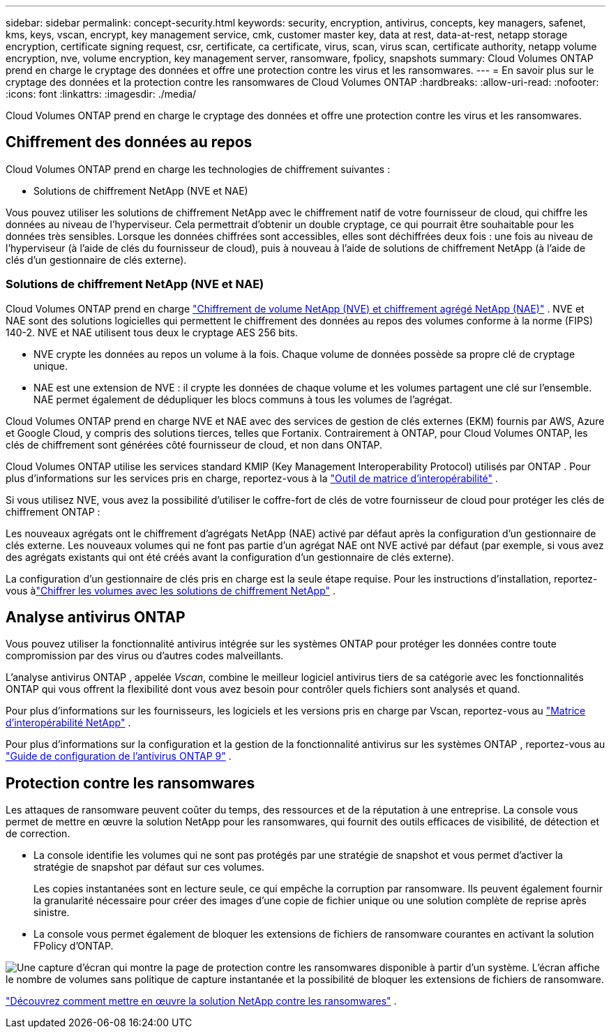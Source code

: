 ---
sidebar: sidebar 
permalink: concept-security.html 
keywords: security, encryption, antivirus, concepts, key managers, safenet, kms, keys, vscan, encrypt, key management service, cmk, customer master key, data at rest, data-at-rest, netapp storage encryption, certificate signing request, csr, certificate, ca certificate, virus, scan, virus scan, certificate authority, netapp volume encryption, nve, volume encryption, key management server, ransomware, fpolicy, snapshots 
summary: Cloud Volumes ONTAP prend en charge le cryptage des données et offre une protection contre les virus et les ransomwares. 
---
= En savoir plus sur le cryptage des données et la protection contre les ransomwares de Cloud Volumes ONTAP
:hardbreaks:
:allow-uri-read: 
:nofooter: 
:icons: font
:linkattrs: 
:imagesdir: ./media/


[role="lead"]
Cloud Volumes ONTAP prend en charge le cryptage des données et offre une protection contre les virus et les ransomwares.



== Chiffrement des données au repos

Cloud Volumes ONTAP prend en charge les technologies de chiffrement suivantes :

* Solutions de chiffrement NetApp (NVE et NAE)


ifdef::aws[]

* Service de gestion des clés AWS


endif::aws[]

ifdef::azure[]

* Chiffrement du service de stockage Azure


endif::azure[]

ifdef::gcp[]

* Cryptage par défaut de Google Cloud Platform


endif::gcp[]

Vous pouvez utiliser les solutions de chiffrement NetApp avec le chiffrement natif de votre fournisseur de cloud, qui chiffre les données au niveau de l'hyperviseur.  Cela permettrait d’obtenir un double cryptage, ce qui pourrait être souhaitable pour les données très sensibles.  Lorsque les données chiffrées sont accessibles, elles sont déchiffrées deux fois : une fois au niveau de l'hyperviseur (à l'aide de clés du fournisseur de cloud), puis à nouveau à l'aide de solutions de chiffrement NetApp (à l'aide de clés d'un gestionnaire de clés externe).



=== Solutions de chiffrement NetApp (NVE et NAE)

Cloud Volumes ONTAP prend en charge https://www.netapp.com/pdf.html?item=/media/17070-ds-3899.pdf["Chiffrement de volume NetApp (NVE) et chiffrement agrégé NetApp (NAE)"^] .  NVE et NAE sont des solutions logicielles qui permettent le chiffrement des données au repos des volumes conforme à la norme (FIPS) 140-2.  NVE et NAE utilisent tous deux le cryptage AES 256 bits.

* NVE crypte les données au repos un volume à la fois.  Chaque volume de données possède sa propre clé de cryptage unique.
* NAE est une extension de NVE : il crypte les données de chaque volume et les volumes partagent une clé sur l'ensemble.  NAE permet également de dédupliquer les blocs communs à tous les volumes de l'agrégat.


Cloud Volumes ONTAP prend en charge NVE et NAE avec des services de gestion de clés externes (EKM) fournis par AWS, Azure et Google Cloud, y compris des solutions tierces, telles que Fortanix.  Contrairement à ONTAP, pour Cloud Volumes ONTAP, les clés de chiffrement sont générées côté fournisseur de cloud, et non dans ONTAP.

Cloud Volumes ONTAP utilise les services standard KMIP (Key Management Interoperability Protocol) utilisés par ONTAP .  Pour plus d'informations sur les services pris en charge, reportez-vous à la https://imt.netapp.com/imt/#welcome["Outil de matrice d'interopérabilité"^] .

Si vous utilisez NVE, vous avez la possibilité d'utiliser le coffre-fort de clés de votre fournisseur de cloud pour protéger les clés de chiffrement ONTAP :

ifdef::aws[]

* Service de gestion des clés AWS (KMS)


endif::aws[]

ifdef::azure[]

* Coffre de clés Azure (AKV)


endif::azure[]

ifdef::gcp[]

* Service de gestion des clés Google Cloud


endif::gcp[]

Les nouveaux agrégats ont le chiffrement d'agrégats NetApp (NAE) activé par défaut après la configuration d'un gestionnaire de clés externe.  Les nouveaux volumes qui ne font pas partie d'un agrégat NAE ont NVE activé par défaut (par exemple, si vous avez des agrégats existants qui ont été créés avant la configuration d'un gestionnaire de clés externe).

La configuration d’un gestionnaire de clés pris en charge est la seule étape requise.  Pour les instructions d'installation, reportez-vous àlink:task-encrypting-volumes.html["Chiffrer les volumes avec les solutions de chiffrement NetApp"] .

ifdef::aws[]



=== Service de gestion des clés AWS

Lorsque vous lancez un système Cloud Volumes ONTAP dans AWS, vous pouvez activer le chiffrement des données à l'aide de l' http://docs.aws.amazon.com/kms/latest/developerguide/overview.html["Service de gestion des clés AWS (KMS)"^] .  La console NetApp demande des clés de données à l’aide d’une clé principale client (CMK).


TIP: Vous ne pouvez pas modifier la méthode de chiffrement des données AWS après avoir créé un système Cloud Volumes ONTAP .

Si vous souhaitez utiliser cette option de chiffrement, vous devez vous assurer que AWS KMS est configuré de manière appropriée.  Pour plus d'informations, reportez-vous àlink:task-setting-up-kms.html["Configuration d'AWS KMS"] .

endif::aws[]

ifdef::azure[]



=== Chiffrement du service de stockage Azure

Les données sont automatiquement chiffrées sur Cloud Volumes ONTAP dans Azure à l'aide de https://learn.microsoft.com/en-us/azure/security/fundamentals/encryption-overview["Chiffrement du service de stockage Azure"^] avec une clé gérée par Microsoft.

Vous pouvez utiliser vos propres clés de cryptage si vous préférez. link:task-set-up-azure-encryption.html["Découvrez comment configurer Cloud Volumes ONTAP pour utiliser une clé gérée par le client dans Azure"] .

endif::azure[]

ifdef::gcp[]



=== Cryptage par défaut de Google Cloud Platform

https://cloud.google.com/security/encryption-at-rest/["Chiffrement des données au repos de Google Cloud Platform"^]est activé par défaut pour Cloud Volumes ONTAP.  Aucune configuration n'est requise.

Bien que Google Cloud Storage chiffre toujours vos données avant qu'elles ne soient écrites sur le disque, vous pouvez utiliser les API de la console pour créer un système Cloud Volumes ONTAP qui utilise des _clés de chiffrement gérées par le client_.  Il s’agit de clés que vous générez et gérez dans GCP à l’aide du service Cloud Key Management. link:task-setting-up-gcp-encryption.html["Apprendre encore plus"] .

endif::gcp[]



== Analyse antivirus ONTAP

Vous pouvez utiliser la fonctionnalité antivirus intégrée sur les systèmes ONTAP pour protéger les données contre toute compromission par des virus ou d'autres codes malveillants.

L'analyse antivirus ONTAP , appelée _Vscan_, combine le meilleur logiciel antivirus tiers de sa catégorie avec les fonctionnalités ONTAP qui vous offrent la flexibilité dont vous avez besoin pour contrôler quels fichiers sont analysés et quand.

Pour plus d'informations sur les fournisseurs, les logiciels et les versions pris en charge par Vscan, reportez-vous au http://mysupport.netapp.com/matrix["Matrice d'interopérabilité NetApp"^] .

Pour plus d'informations sur la configuration et la gestion de la fonctionnalité antivirus sur les systèmes ONTAP , reportez-vous au http://docs.netapp.com/ontap-9/topic/com.netapp.doc.dot-cm-acg/home.html["Guide de configuration de l'antivirus ONTAP 9"^] .



== Protection contre les ransomwares

Les attaques de ransomware peuvent coûter du temps, des ressources et de la réputation à une entreprise.  La console vous permet de mettre en œuvre la solution NetApp pour les ransomwares, qui fournit des outils efficaces de visibilité, de détection et de correction.

* La console identifie les volumes qui ne sont pas protégés par une stratégie de snapshot et vous permet d'activer la stratégie de snapshot par défaut sur ces volumes.
+
Les copies instantanées sont en lecture seule, ce qui empêche la corruption par ransomware.  Ils peuvent également fournir la granularité nécessaire pour créer des images d'une copie de fichier unique ou une solution complète de reprise après sinistre.

* La console vous permet également de bloquer les extensions de fichiers de ransomware courantes en activant la solution FPolicy d'ONTAP.


image:screenshot_ransomware_protection.gif["Une capture d’écran qui montre la page de protection contre les ransomwares disponible à partir d’un système.  L'écran affiche le nombre de volumes sans politique de capture instantanée et la possibilité de bloquer les extensions de fichiers de ransomware."]

link:task-protecting-ransomware.html["Découvrez comment mettre en œuvre la solution NetApp contre les ransomwares"] .

